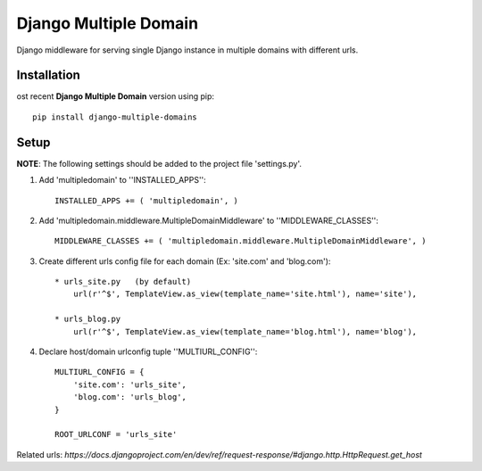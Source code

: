 Django Multiple Domain
**********************

Django middleware for serving single Django instance in multiple domains with different urls.


Installation
============

ost recent **Django Multiple Domain** version using pip: ::

    pip install django-multiple-domains

Setup
=====

**NOTE**: The following settings should be added to the project file 'settings.py'.

1. Add 'multipledomain' to ''INSTALLED_APPS'': ::

    INSTALLED_APPS += ( 'multipledomain', )

2. Add 'multipledomain.middleware.MultipleDomainMiddleware' to ''MIDDLEWARE_CLASSES'': ::

    MIDDLEWARE_CLASSES += ( 'multipledomain.middleware.MultipleDomainMiddleware', )

3. Create different urls config file for each domain (Ex: 'site.com' and 'blog.com'): ::

    * urls_site.py   (by default)
        url(r'^$', TemplateView.as_view(template_name='site.html'), name='site'),

    * urls_blog.py
        url(r'^$', TemplateView.as_view(template_name='blog.html'), name='blog'),

4. Declare host/domain urlconfig tuple ''MULTIURL_CONFIG'': ::

    MULTIURL_CONFIG = {
        'site.com': 'urls_site',
        'blog.com': 'urls_blog',
    }

    ROOT_URLCONF = 'urls_site'


Related urls: `https://docs.djangoproject.com/en/dev/ref/request-response/#django.http.HttpRequest.get_host`
